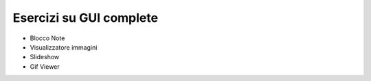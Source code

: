 ========================
Esercizi su GUI complete
========================

.. i numeri degli esercizi sono 4xx


* Blocco Note

* Visualizzatore immagini

* Slideshow

* Gif Viewer
